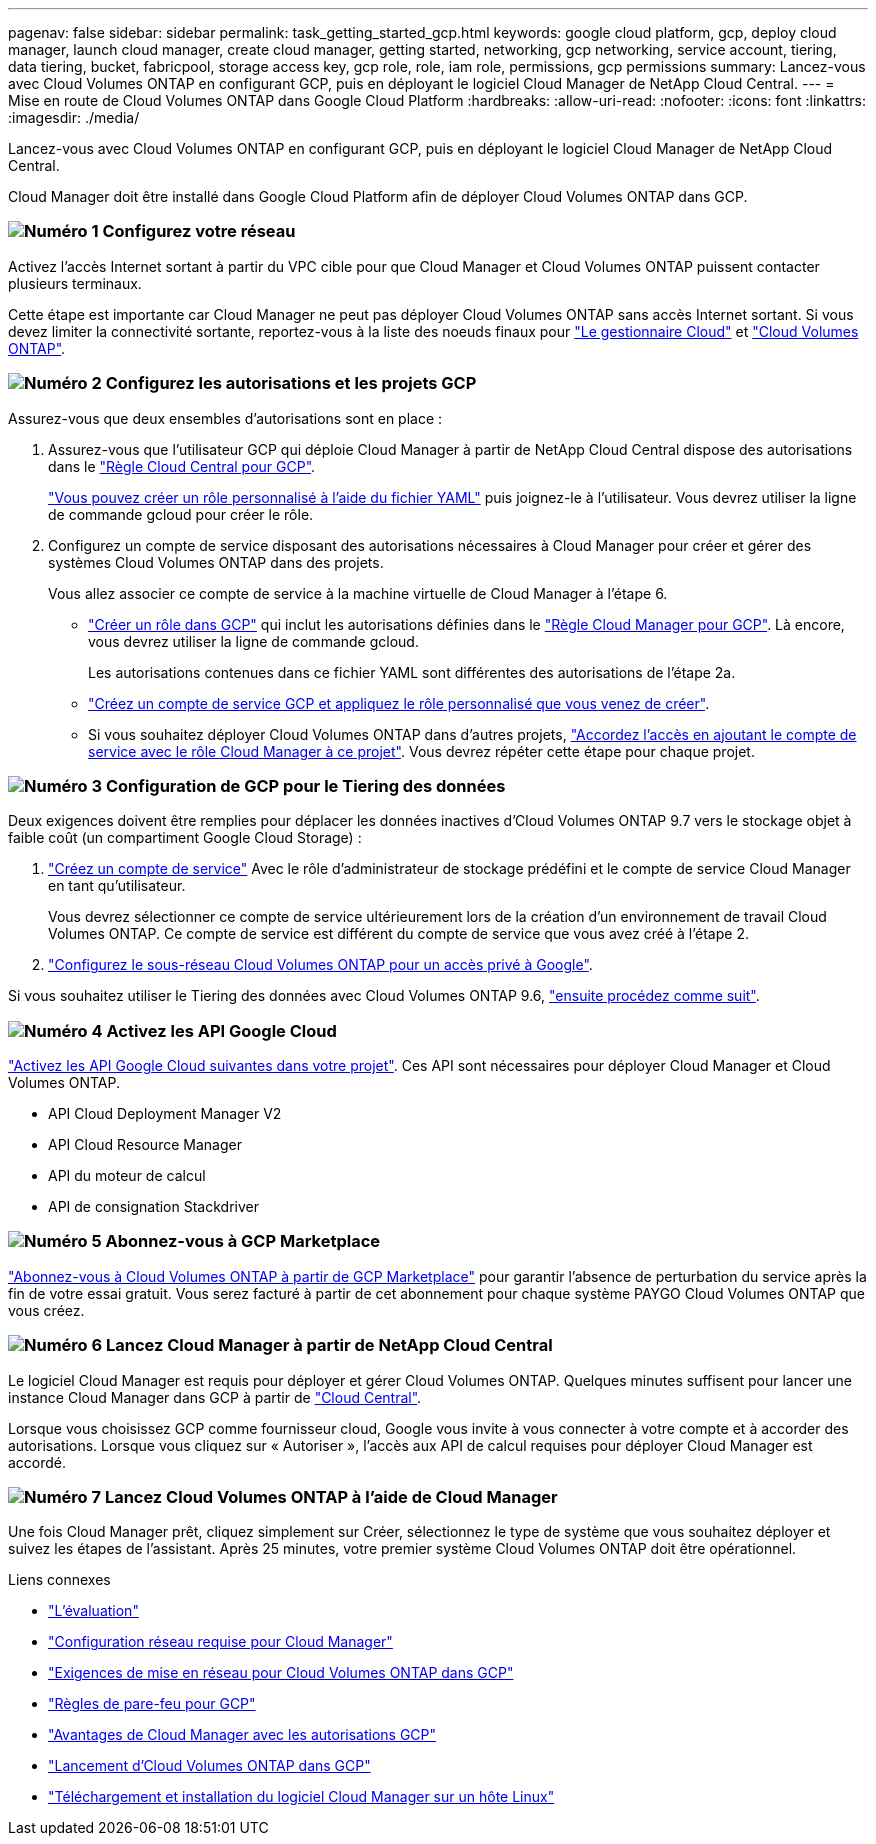 ---
pagenav: false 
sidebar: sidebar 
permalink: task_getting_started_gcp.html 
keywords: google cloud platform, gcp, deploy cloud manager, launch cloud manager, create cloud manager, getting started, networking, gcp networking, service account, tiering, data tiering, bucket, fabricpool, storage access key, gcp role, role, iam role, permissions, gcp permissions 
summary: Lancez-vous avec Cloud Volumes ONTAP en configurant GCP, puis en déployant le logiciel Cloud Manager de NetApp Cloud Central. 
---
= Mise en route de Cloud Volumes ONTAP dans Google Cloud Platform
:hardbreaks:
:allow-uri-read: 
:nofooter: 
:icons: font
:linkattrs: 
:imagesdir: ./media/


[role="lead"]
Lancez-vous avec Cloud Volumes ONTAP en configurant GCP, puis en déployant le logiciel Cloud Manager de NetApp Cloud Central.

Cloud Manager doit être installé dans Google Cloud Platform afin de déployer Cloud Volumes ONTAP dans GCP.



=== image:number1.png["Numéro 1"] Configurez votre réseau

[role="quick-margin-para"]
Activez l'accès Internet sortant à partir du VPC cible pour que Cloud Manager et Cloud Volumes ONTAP puissent contacter plusieurs terminaux.

[role="quick-margin-para"]
Cette étape est importante car Cloud Manager ne peut pas déployer Cloud Volumes ONTAP sans accès Internet sortant. Si vous devez limiter la connectivité sortante, reportez-vous à la liste des noeuds finaux pour link:reference_networking_cloud_manager.html#outbound-internet-access["Le gestionnaire Cloud"] et link:reference_networking_gcp.html["Cloud Volumes ONTAP"].



=== image:number2.png["Numéro 2"] Configurez les autorisations et les projets GCP

[role="quick-margin-para"]
Assurez-vous que deux ensembles d'autorisations sont en place :

[role="quick-margin-list"]
. Assurez-vous que l'utilisateur GCP qui déploie Cloud Manager à partir de NetApp Cloud Central dispose des autorisations dans le https://occm-sample-policies.s3.amazonaws.com/Setup_As_Service_3.7.3_GCP.yaml["Règle Cloud Central pour GCP"^].
+
https://cloud.google.com/iam/docs/creating-custom-roles#iam-custom-roles-create-gcloud["Vous pouvez créer un rôle personnalisé à l'aide du fichier YAML"^] puis joignez-le à l'utilisateur. Vous devrez utiliser la ligne de commande gcloud pour créer le rôle.

. Configurez un compte de service disposant des autorisations nécessaires à Cloud Manager pour créer et gérer des systèmes Cloud Volumes ONTAP dans des projets.
+
Vous allez associer ce compte de service à la machine virtuelle de Cloud Manager à l'étape 6.

+
** https://cloud.google.com/iam/docs/creating-custom-roles#iam-custom-roles-create-gcloud["Créer un rôle dans GCP"^] qui inclut les autorisations définies dans le https://occm-sample-policies.s3.amazonaws.com/Policy_for_Cloud_Manager_3.8.0_GCP.yaml["Règle Cloud Manager pour GCP"^]. Là encore, vous devrez utiliser la ligne de commande gcloud.
+
Les autorisations contenues dans ce fichier YAML sont différentes des autorisations de l'étape 2a.

** https://cloud.google.com/iam/docs/creating-managing-service-accounts#creating_a_service_account["Créez un compte de service GCP et appliquez le rôle personnalisé que vous venez de créer"^].
** Si vous souhaitez déployer Cloud Volumes ONTAP dans d'autres projets, https://cloud.google.com/iam/docs/granting-changing-revoking-access#granting-console["Accordez l'accès en ajoutant le compte de service avec le rôle Cloud Manager à ce projet"^]. Vous devrez répéter cette étape pour chaque projet.






=== image:number3.png["Numéro 3"] Configuration de GCP pour le Tiering des données

[role="quick-margin-para"]
Deux exigences doivent être remplies pour déplacer les données inactives d'Cloud Volumes ONTAP 9.7 vers le stockage objet à faible coût (un compartiment Google Cloud Storage) :

[role="quick-margin-list"]
. https://cloud.google.com/iam/docs/creating-managing-service-accounts#creating_a_service_account["Créez un compte de service"^] Avec le rôle d'administrateur de stockage prédéfini et le compte de service Cloud Manager en tant qu'utilisateur.
+
Vous devrez sélectionner ce compte de service ultérieurement lors de la création d'un environnement de travail Cloud Volumes ONTAP. Ce compte de service est différent du compte de service que vous avez créé à l'étape 2.

. https://cloud.google.com/vpc/docs/configure-private-google-access["Configurez le sous-réseau Cloud Volumes ONTAP pour un accès privé à Google"^].


[role="quick-margin-para"]
Si vous souhaitez utiliser le Tiering des données avec Cloud Volumes ONTAP 9.6, link:task_adding_gcp_accounts.html["ensuite procédez comme suit"].



=== image:number4.png["Numéro 4"] Activez les API Google Cloud

[role="quick-margin-para"]
https://cloud.google.com/apis/docs/getting-started#enabling_apis["Activez les API Google Cloud suivantes dans votre projet"^]. Ces API sont nécessaires pour déployer Cloud Manager et Cloud Volumes ONTAP.

[role="quick-margin-list"]
* API Cloud Deployment Manager V2
* API Cloud Resource Manager
* API du moteur de calcul
* API de consignation Stackdriver




=== image:number5.png["Numéro 5"] Abonnez-vous à GCP Marketplace

[role="quick-margin-para"]
https://console.cloud.google.com/marketplace/details/netapp-cloudmanager/cloud-manager["Abonnez-vous à Cloud Volumes ONTAP à partir de GCP Marketplace"^] pour garantir l'absence de perturbation du service après la fin de votre essai gratuit. Vous serez facturé à partir de cet abonnement pour chaque système PAYGO Cloud Volumes ONTAP que vous créez.



=== image:number6.png["Numéro 6"] Lancez Cloud Manager à partir de NetApp Cloud Central

[role="quick-margin-para"]
Le logiciel Cloud Manager est requis pour déployer et gérer Cloud Volumes ONTAP. Quelques minutes suffisent pour lancer une instance Cloud Manager dans GCP à partir de https://cloud.netapp.com["Cloud Central"^].

[role="quick-margin-para"]
Lorsque vous choisissez GCP comme fournisseur cloud, Google vous invite à vous connecter à votre compte et à accorder des autorisations. Lorsque vous cliquez sur « Autoriser », l'accès aux API de calcul requises pour déployer Cloud Manager est accordé.



=== image:number7.png["Numéro 7"] Lancez Cloud Volumes ONTAP à l'aide de Cloud Manager

[role="quick-margin-para"]
Une fois Cloud Manager prêt, cliquez simplement sur Créer, sélectionnez le type de système que vous souhaitez déployer et suivez les étapes de l'assistant. Après 25 minutes, votre premier système Cloud Volumes ONTAP doit être opérationnel.

.Liens connexes
* link:concept_evaluating.html["L'évaluation"]
* link:reference_networking_cloud_manager.html["Configuration réseau requise pour Cloud Manager"]
* link:reference_networking_gcp.html["Exigences de mise en réseau pour Cloud Volumes ONTAP dans GCP"]
* link:reference_firewall_rules_gcp.html["Règles de pare-feu pour GCP"]
* link:reference_permissions.html#what-cloud-manager-does-with-gcp-permissions["Avantages de Cloud Manager avec les autorisations GCP"]
* link:task_deploying_gcp.html["Lancement d'Cloud Volumes ONTAP dans GCP"]
* link:task_installing_linux.html["Téléchargement et installation du logiciel Cloud Manager sur un hôte Linux"]

